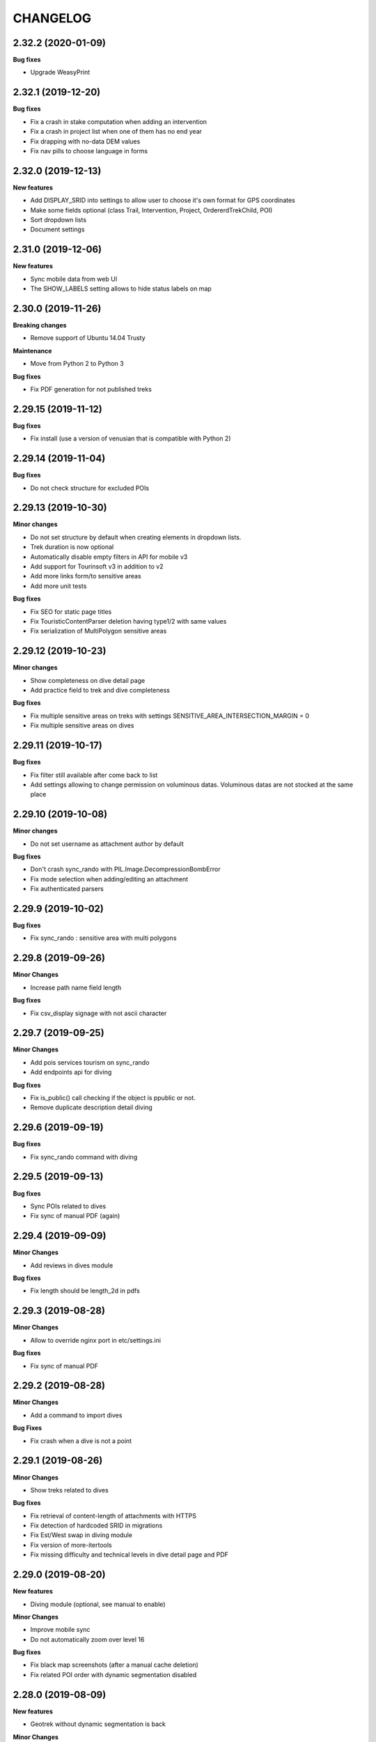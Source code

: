 =========
CHANGELOG
=========

2.32.2 (2020-01-09)
-------------------

**Bug fixes**

- Upgrade WeasyPrint


2.32.1 (2019-12-20)
-------------------

**Bug fixes**

- Fix a crash in stake computation when adding an intervention
- Fix a crash in project list when one of them has no end year
- Fix drapping with no-data DEM values
- Fix nav pills to choose language in forms


2.32.0 (2019-12-13)
-------------------

**New features**

- Add DISPLAY_SRID into settings to allow user to choose it's own format for GPS coordinates
- Make some fields optional (class Trail, Intervention, Project, OrdererdTrekChild, POI)
- Sort dropdown lists
- Document settings


2.31.0 (2019-12-06)
-------------------

**New features**

- Sync mobile data from web UI
- The SHOW_LABELS setting allows to hide status labels on map


2.30.0 (2019-11-26)
-------------------

**Breaking changes**

- Remove support of Ubuntu 14.04 Trusty

**Maintenance**

- Move from Python 2 to Python 3

**Bug fixes**

- Fix PDF generation for not published treks


2.29.15 (2019-11-12)
--------------------

**Bug fixes**

- Fix install (use a version of venusian that is compatible with Python 2)


2.29.14 (2019-11-04)
--------------------

**Bug fixes**

- Do not check structure for excluded POIs


2.29.13 (2019-10-30)
--------------------

**Minor changes**

- Do not set structure by default when creating elements in dropdown lists.
- Trek duration is now optional
- Automatically disable empty filters in API for mobile v3
- Add support for Tourinsoft v3 in addition to v2
- Add more links form/to sensitive areas
- Add more unit tests

**Bug fixes**

- Fix SEO for static page titles
- Fix TouristicContentParser deletion having type1/2 with same values
- Fix serialization of MultiPolygon sensitive areas


2.29.12 (2019-10-23)
--------------------

**Minor changes**

- Show completeness on dive detail page
- Add practice field to trek and dive completeness

**Bug fixes**

- Fix multiple sensitive areas on treks with settings SENSITIVE_AREA_INTERSECTION_MARGIN = 0
- Fix multiple sensitive areas on dives


2.29.11 (2019-10-17)
--------------------

**Bug fixes**

- Fix filter still available after come back to list
- Add settings allowing to change permission on voluminous datas. Voluminous datas are not stocked at the same place


2.29.10 (2019-10-08)
--------------------

**Minor changes**

- Do not set username as attachment author by default

**Bug fixes**

- Don't crash sync_rando with PIL.Image.DecompressionBombError
- Fix mode selection when adding/editing an attachment
- Fix authenticated parsers


2.29.9 (2019-10-02)
-------------------

**Bug fixes**

- Fix sync_rando : sensitive area with multi polygons


2.29.8 (2019-09-26)
-------------------

**Minor Changes**

- Increase path name field length

**Bug fixes**

- Fix csv_display signage with not ascii character


2.29.7 (2019-09-25)
-------------------

**Minor Changes**

- Add pois services tourism on sync_rando
- Add endpoints api for diving

**Bug fixes**

- Fix is_public() call checking if the object is ppublic or not.
- Remove duplicate description detail diving


2.29.6 (2019-09-19)
-------------------

**Bug fixes**

- Fix sync_rando command with diving


2.29.5 (2019-09-13)
-------------------

**Bug fixes**

- Sync POIs related to dives
- Fix sync of manual PDF (again)


2.29.4 (2019-09-09)
-------------------

**Minor Changes**

- Add reviews in dives module

**Bug fixes**

- Fix length should be length_2d in pdfs


2.29.3 (2019-08-28)
-------------------

**Minor Changes**

- Allow to override nginx port in etc/settings.ini

**Bug fixes**

- Fix sync of manual PDF 


2.29.2 (2019-08-28)
-------------------

**Minor Changes**

- Add a command to import dives

**Bug Fixes**

- Fix crash when a dive is not a point


2.29.1 (2019-08-26)
-------------------

**Minor Changes**

- Show treks related to dives

**Bug fixes**

- Fix retrieval of content-length of attachments with HTTPS
- Fix detection of hardcoded SRID in migrations
- Fix Est/West swap in diving module
- Fix version of more-itertools
- Fix missing difficulty and technical levels in dive detail page and PDF


2.29.0 (2019-08-20)
-------------------

**New features**

- Diving module (optional, see manual to enable)

**Minor Changes**

- Improve mobile sync
- Do not automatically zoom over level 16

**Bug fixes**

- Fix black map screenshots (after a manual cache deletion)
- Fix related POI order with dynamic segmentation disabled


2.28.0 (2019-08-09)
-------------------

**New features**

- Geotrek without dynamic segmentation is back

**Minor Changes**

- Add a settings allowing to remove certain items from the left menu
- Serve attachment with 'Topoguide' type as public PDF

**Bug fixes**

- Fix missing pictograms for mobile app
- Translate feedback acknoledgment email
- Fix sync_mobile command for itinerancy


2.27.12 (2019-07-22)
--------------------

**Minor Changes**

- Add itinerancy mobile


2.27.11 (2019-07-17)
--------------------

**Minor Changes**

- Change condition's on_delete for SET_NULL
- Add the possibility to add Multipoint with one Point on commands loadinfrastructure/loadsignage

**Bug fixes**

- Fix choices fields, should only take in account existing (not deleted) elements
- Fix delete Organism
- Fix sensitivity parser with MultiPolygon
- Fix profile and languages


2.27.10 (2019-07-10)
--------------------

**Minor Changes**

- Set OpenTopoMap as default map background
- Resize information desk type pictograms in mobile API

**Bug fixes**

- Fix delete intervention type


2.27.9 (2019-07-01)
-------------------

**Minor Changes**

- Add ambiance field to trek detail endpoint in mobile API


2.27.8 (2019-06-28)
-------------------

**Minor Changes**

- Add primary color setting for PDF
- Allow to override practices pictogram color in custom trek PDF template


2.27.7 (2019-06-26)
-------------------

**Bug fixes**

- Fix public PDF overflow
- Resize category and POI pictograms for mobile app
- Convert pictograms from SVG to PNG for mobile app
- Fix structure (or not) related scrolldowns validation
- Remove unvisible paths in remove_duplicate_paths command
- Fix list of additional layers in layer selector
- Don't reset excluded POIs when saving treks

**Minor Changes**

- Allow to merge multiple comment columns when importing paths
- Add color field to touristic contents categories (for mobile app only)
- Handle invalid geometries when importing districts


2.27.6 (2019-06-04)
-------------------

**Bug fixes**

- Fix mobile API


2.27.5 (2019-05-29)
-------------------

**Bug fixes**

- Fix regulatory sensitive area parser
- Fix handling of parser errors


2.27.4 (2019-05-27)
-------------------

**Bug fixes**

- Fix crash with --srid option of loadpaths command
- Add option portal in sync_mobile for the treks
- Fix encoding error on watermarks
- Fix bad references to sync_mobile in sync_rando command


2.27.3 (2019-05-23)
-------------------

**New features**

- Allow to set order of filters in mobile API
- Add ascent and district filters to mobile API

**Minor Changes**

- Replace text by an id in url of pictures with watermarks
- Change default settings watermark

**Documentation**

- Add PDF overriding section


2.27.2 (2019-05-14)
-------------------

**Minor Changes**

- Add points_reference by treks in api mobile

**Bug fixes**

- Remove public pdf poi
- Fix filter cities without paths


2.27.1 (2019-05-06)
-------------------

**Bug fixes**

- Fix api mobile with only sensitivity app


2.27.0 (2019-05-02)
-------------------

**New features**

- Add watermark on pictures
- Allow to change structure of an object with permission by_pass_structure

**Bug fixes**

- Fix a floating point computation problem in SQL trigger
- Fix trails in detail of intervention and opposite
- Fix color on restricted area


2.26.5 (2019-04-19)
-------------------

**Bug fixes**

- Add slug to mobile API
- Fix crash with empty images


2.26.4 (2019-04-18)
-------------------

**Bug fixes**

- Fix migration tourism 0004


2.26.3 (2019-04-12)
-------------------

**Bug fixes**

- Fix parsers delete datas

**Minor Changes**

- Add command loaddistrict, loadcities, loadpaths


2.26.2 (2019-04-10)
-------------------

**Bug fixes**

- Fix sync_rando command (BadZipfile exception)
- Fix nginx and Django conf when SSL is enabled
- Fix restricted area layers


2.26.1 (2019-04-03)
-------------------

**Bug fixes**

- Fix blade form
- Fix sync_mobile, sync_rando with url https and http


2.26.0 (2019-04-01)
-------------------

**New features**

- New API for mobile app v3

**Bug fixes**

- Fix signage type pictograms
- Some cosmetics on tourism detail pages (clickable links)
- Fix Tourinsoft opening period parsing (multiple periods)
- Fix Bad Status Line exception


2.25.3 (2019-03-26)
-------------------

**Bug fixes**

- Fix Tourinsoft parsers one time again (practical info for events)


2.25.2 (2019-03-26)
-------------------

**Bug fixes**

- Fix Tourinsoft parsers again (postal address)


2.25.1 (2019-03-25)
-------------------

**Bug fixes**

- Fix Tourinsoft parsers


2.25.0 (2019-03-25)
-------------------

**New features / Performances**

- Add the possibility to load layers (do not load them automatically)

**Minor changes**

- Add Touristic Content TourInSoft Parser
- Add tool testing ign keys without ggp3

**Documentation**

- How to update IGN urls


2.24.8 (2019-03-15)
-------------------

**Bug fixes**

- Fix bug parsers filetype not related with structure


2.24.7 (2019-03-13)
-------------------

**Minor changes**

- Add elevation on sensible areas

**Bug fixes**

- Fix retry sync_rando tiles when tiles does not exist (landez 2.4.1)


2.24.6 (2019-03-07)
-------------------

**Bug fixes**

- When updating interventions, stake field is no more required
- Fix duplicates in year filters in intervention module
- Configurable blade code
- Allow letters in blade number
- Improve signage templates
- Add "On signage/infrastructure" filter on intervention list


2.24.5 (2019-03-06)
-------------------

**Performances**

- Add index to date_update columns


2.24.4 (2019-03-01)
-------------------

**Bug fixes**

- Fix get attachments with crop


2.24.3 (2019-02-28)
-------------------

**Bug fixes**

- Fix get attachments using generic foreign and not url
- Fix merge path


2.24.2 (2019-02-26)
-------------------

**Bug fixes**

- Fix attachments and history linked with signage and infrastructure


2.24.1 (2019-02-12)
-------------------

**Bug fixes**

- Fix install.sh (pin cairocffi version)
- Fix routing on paths with sharp angles
- Fix loadrestrictedareas command
- Fix altimetry on straight portions of paths
- Various signage fixes

**Performances**

- Allow client side caching with systematic revalidation for Layer, JsonList and graph views
- Remove validation of history bar
- Don't bringToFront() every single feature on map
- Do not show bullets at path extremities anymore by default.
  Set SHOW_EXTREMITIES setting to True in custom.py enable them.
- Remove networks and trails columns in path list


2.24.0 (2019-01-28)
-------------------

**New features**

- Bulk path deletion


2.23.0 (2019-01-24)
-------------------

**New features**

- Signage blades management
- Add gpx and kml export for path detail view
- Allow to load local GPX/Geojson file in list views

**Bug fixes**

- Fix sensitive areas API v2
- Fix migrations if infrastructure app not is not installed


2.22.10 (2019-01-09)
--------------------

**Bug fixes**

- Fix duplicated results in API v2 with sensitive area filters


2.22.9 (2019-01-09)
-------------------

**Minor changes**

- Separate Infrastructure and Signage models
- Create parser touristic event for apidae
- Refactor ApidaeParser

**Bug fixes**

- Add italian translations that are visible on Geotrek-rando
- Fix permissions attachments paperclip

**Performances**

- Improve map's performances


2.22.8 (2019-01-03)
-------------------

**Minor changes**

- Now, empty portal field means "all portals" instead of "no portal"


2.22.7 (2019-01-03)
-------------------

**Bug fixes**

- Fix command loadinfrastructure


2.22.6 (2019-01-02)
-------------------

**Minor changes**

- Index path draft field
- Add eid field to load_infrastructure command
- Add loadrestrictedarea command
- Install postgis package


2.22.5 (2018-12-19)
-------------------

**Bug fixes**

- Fix DB migration


2.22.4 (2018-12-19)
-------------------

**Bug fixes**

- Replace \u2028 and \u2029 by \n in synced (geo)json files (fix Geotrek-mobile crash)

**Minor changes**

- Add EID field to all models and increase its length


2.22.3 (2018-12-14)
-------------------

**Bug fixes**

- Don't publish deleted infrastructures/signages
- Add default pictograms to published infrastructures/signages


2.22.2 (2018-12-10)
-------------------

**Bug fixes**

- Fix bugs with HTTPS access
- Fix for some modules to edit attributes and not the geometry

**Minor changes**

- add options to sync signages and infrastructures
- sync global signages and infrastructures


2.22.1 (2018-11-27)
-------------------

**Bug fixes**

- Fix trekking form with pois_excluded
- Give the possibility to get type of infrastructures and signages without structure


2.22.0 (2018-11-27)
-------------------

**New features**

- Allow to publish signage and infrastructure
- Allow to exclude POIs from a trek
- New access rights to edit draft path
- New access rights to edit attributes and not the geometry
- Allow to remove duplicate path in database : command remove_duplicate_paths

**Bug fixes**

- Fix snap on crossing point : take all paths easier
- Fix a clash between current url and SYNC_RANDO_OPTIONS
- Fix screamshotter when SSL is enabled


2.21.1 (2018-09-18)
-------------------

**Breaking changes**

- Remove type1 from trek API when SPLIT_TREKS_CATEGORIES_BY_PRACTICE is not set
- Rename Trek category label to Hike in API. You can override this in
  geotrek/locale/<language code>/LC_MESSAGES/django.po files

**Bug fixes**

- Fix crash in log entries view

**Minor changes**

- Save column sort by module
- Rename SITRA to APIDAE


2.21.0 (2018-09-04)
-------------------

**New features**

* Path deletion warning page now shows linked topologies
* Allow to add Dailymotion video attachments
* Add a command to unset structure in lists of choices and group choices
  with the same name

**Bug fixes**

* Fix Sync_rando View
* Fix loaddem
* Fix creation of Youtube/Soundcloud attachments
* Fix cancellation when editing geometries
* Show which structure choices are related to
* Add confort and stake filters to path list
* Fix sync of touristic contents for mobile app


2.20.1 (2018-07-16)
-------------------

**Bug fixes**

* Fix Completed Filter in Touristic Event

2.20.0 (2018-06-27)
-------------------

**New features**

* Allow to share glossaries between structure (just keep structure field empty)
* Allow to import infrastructures, not only signages
* Allow to split treks by itinerancy
* Path deletion does not delete the related point topologies anymore. Instead point topologies are linked to the nearest
  remaining path.
* Keep inode and mtime when synced file don't change

**Minor changes**

* Optional img-responsive class on flatpage images

**Bug fixes**

* Fix virtualenv install
* Upgrade celery to 4.1.1
* Fix the bug which remove a path when we merge 2 paths with a 3rd path on the point of merge. (ref  #1747)


2.19.1 (2018-05-28)
-------------------

**Bug fixes**

* Update APIDAE API URL
* Fix filename encoding errors in import


2.19.0 (2018-05-22)
-------------------

**Minor changes**

* Allow to specify encoding when importing data


2.18.5 (2018-05-07)
-------------------

**Bug fixes**

* Fix related structure when creating new objects

**Minor changes**

* Show related structure on all detail pages


2.18.4 (2018-05-02)
-------------------

**Bug fixes**

* Fix sync of deleted sensitive areas
* Fix touristiccontents.geojson crash when reservation_system is None

**Minor changes**

* Add Ubuntu 18.04 Bionic Beaver support


2.18.3 (2018-04-27)
-------------------

**Bug fixes**

* Fix imports when enabling only sensitivity app


2.18.2 (2018-04-27)
-------------------

**Preventive maintainance**

* Upgrade to Django 1.11
* Upgrade several python dependencies

**Minor changes**

* Allow user with can_bypass_structure permission to set or update the related
  structure on sensitive areas

**Bug fixes**

* Put back filter widgets in two columns (#1663)
* Do not include (possibly forged) structure field in post requests
* Fix geojson format in sensitive areas API
* Fix filtering by practices in sensitive areas API
* Fix sync_rando when sensitivity app is not enabled
* Adapt BiodivParser to API modifications
* Order sensitive areas by decreasing area in API to be able to clic on each of them
* Set ownership in parsers depending on logged user
* Pagination requires ordering in v2 API


2.18.1 (2018-03-26)
-------------------

**Bug fixes**

* Fix distribution of tables in schemas
* Allow to reset type1/type2 in TouristicContentSitraParser

**Minor changes**

* Do not truncate install.log


2.18.0 (2018-03-22)
-------------------

**Breaking changes**

* Drop support of Ubuntu Precise 12.04, please upgrade to
  Trusty 14.04 or Xenial 16.04 before upgrading Geotrek-admin

**Preventive maintainance**

* Upgrade to Django 1.9
* Upgrade several python dependencies

**Bug fixes**

* Fix path duplication in path split trigger

**Minor changes**

* Show total path length in path list


2.17.3 (2018-03-23)
-------------------

** Bug fixes **

* Fix install


2.17.2 (2018-02-07)
-------------------

**Minor changes**

* Use id rather than french name for practices and structure in sensitive areas API
* Add permission to import sensitive areas


2.17.1 (2018-02-02)
-------------------

**Minor changes**

* Implantation year on signages and infrastructures is now a filter with current existing values
* Trek form field 'practice' is moved to first panel
* Add sensitive areas to public trek PDF
* Do not show paths on PDF
* Add SENSITIVE_AREA_INTERSECTION_MARGIN setting

**Bug fixes**

* Fix snapping
* Fix import of sensitive areas when languages lists do not match
* Fix trail links in project detail view
* Add 'approved' field in touristic content and event exports
* Fix service type with specials character in trek detail
* Fix bbox filtering in sensitive areas API
* Add CORS header to sensitive areas API
* Filter on spatial extent when importing from Biodiv'sport
* Fix celery task runner version


2.17.0 (2018-01-15)
-------------------

**New features**

* Sensitive Areas


2.16.1 (2018-01-10)
-------------------

**Bug fixes**

* Fix encoding errors while generating static versions of rando pages
* SEO for static versions of rando pages
* Disable template caching (fix ODT generation)


2.16.0 (2017-12-21)
-------------------

**New features**

* Create static versions of rando pages with opengraph data (Facebook)
* Add external id field to POI form

**Bug fixes**

* Fix download of python packages for pypi.python.org (SSL is now required)
* API v2 : Fix full URL pictures in nested serializers
* Fix network SVG (add viewbox) to make them visible in Geotrek-rando
* Hide file parsers form if no one is available


2.15.2 (2017-09-28)
-------------------

**Bug fixes**

* Fix existing path split in particular cases where postgis doesn't see real intersections.
* Fix project and intervention detail template.
* Fix synchronization of POI media other than images
* Include pois, parking and reference points to compute PDF map zoom


2.15.1 (2017-08-23)
-------------------

**New features**

* Add es translation for PDF
* Add mailssl setting

**Bug fixes**

* Fix APIDAE import illustrations
* Fix double import parsers
* Fix cirkwi export
* Select only published POIs in GPX and KML files
* Remove deprecated experimental setting
* Fix HTML tags & entities in feedback email


2.15.0 (2017-07-13)
-------------------

**New features**

* API v2 Beta 1. Optimized multilingual filtered endpoints for paths, treks, tours and pois.
* See HTML doc and examples in /api/v2/. Authentication with Basic HTTP (https://en.wikipedia.org/wiki/Basic_access_authentication).
* Don't use it in production without HTTPS

**Bug fixes**

* Fix pdf default public templates (weasyprint)
* Fix screamshotter standalone install (map screenshots)


2.14.3 (2017-07-03)
-------------------

**Bug fixes**

* Cirkwi export fixes and improvements


2.14.2 (2017-06-21)
-------------------

**Bug fixes**

* Fix attachments edition


2.14.1 (2017-06-22)
-------------------

**Bug fixes**

* Refactor signals pre / post migrate according Django 1.8
* Update translations
* Fix path splitting
* Fix AutoLogin Middleware with mapentity 3.1.4


2.14.0
------

**WARNING!**

* Upgrade to version 2.14.0 is only possible from version 2.13.0

**New features**

* Upgrade to Django 1.8. This is a big step, migrations are reset, please backup before upgrade.
* Ability to skip attachment download in parsers and use external links.

**Minor changes**

* Possibility to exclude pois in cirkwi xml export by adding ?withoutpois=1 to url (http://XXXXX/api/cirkwi/circuits.xml?withoutpois=1
* Add MOBILE_TILES_EXTENSION setting (for compatibility with old mobile apps, set it to 'png')
* API optimization
* Disable auto size for service icon in trek description.

**Bug fixes**

* Fix topologies and cities intersections


2.13.0 (2017-03-02)
-------------------

**Minor changes**

* MOBILE_TILES_URL settings is now a list which can be used to merge
  different layers in mobile application


2.12.0 (2017-02-16)
-------------------

**New features**

* add loadsignage command

**Minor changes**

* add field implantation_year to model BaseInfrastructure
* add field owner to model LandEdge
* add field agreement to model LandEdge


2.11.5 (2017-02-06)
-------------------

**Bug fixes**

* Fix topologies and cities intersections


2.11.4 (2017-02-01)
-------------------

**Bug fixes**

* Remove deprecated datasource (replaced by import parsers)
* Stop install.sh if make update or wget fails
* Create database with right owner if user exists but database does not
* Make sure supervisor service is started after install
* Fix HTML entities in feedback email
* Fix cirkwi export for treks with multilinestring geom

**Minor changes**

* Add filter usages on paths
* Add filters name and description on infrastructures and signages
* Add picture to PDF for feedback reports (only in Weasyprint mode)


2.11.3 (2016-11-15)
-------------------

**Bug fixes**

* Upgrade mapentity (fix map centering in PDF exports)
* Fix cirkwi export when trek geom is not a linestring


2.11.2 (2016-09-15)
-------------------

**Bug fixes**

* Do not synchronize not-published treks with published but deleted parents
* Allow to specify portal in touristic content parsers
* Fix import of type1 in HebergementsSitraParser
* Fix source and portal missing in shapefile exports

**Performances**

* Improve performances of DEM computation for huge treks


2.11.1 (2016-08-17)
-------------------

**Minor changes**

* Fix slug URL for "oe" ligature
* Improve zoom of map captures in PDF


2.11.0 (2016-08-02)
-------------------

**Bug fixes**

* Fix weasyprint install
* Fix label displayed twice with Sitra Parser

**Minor changes**

* Update translations
* Update import documentation
* Record source is no nore structure related

**New features**

* ability to filter synchronized content with different portals


2.10.4 (2016-05-19)
-------------------

**Breaking changes**

* Deprecate MAPENTITY_WEASYPRINT setting. Now public PDF use Weasyprint HTML templates and private PDF use legacy
  ODT template.

**Minor changes**

* Improve altitude profile computation (increase smoothing)
* Improve HTML templates for public exports
* Improve SITRA parser
* Allow to use source variable in PDF templates

**Bug fixes**

* Fix comparison of zip files to keep mtime when nothing changed
* Upgrade simplekml lib (should fix KML exports)


2.10.3 (2016-05-11)
-------------------

**Minor changes**

* Update default pictograms for touristic content categories
* Update default pictograms for themes

**Bug fixes**

* Workaround a bun in supervisor init script
* Fix multilinestring instead of linestring in trek shapefile parser


2.10.2 (2016-04-12)
-------------------

**Minor changes**

* Add source filter to touristic contents/events
* Allow installation as root (not recommended, use with caution)

**Bug fixes**

* Restore contents deleted and then created again in EspritParcParser
* Add a warning if type1/type2 is not created in EspritParcParser
* Replace input by textarea in flatpage form


2.10.1 (2016-03-17)
-------------------

**Bug fixes**

* Allow access to information desks in API (and so to map capture and PDF) for unpublished treks

**Minor changes**

* Parsers improvements


2.10.0 (2016-03-03)
-------------------

**New features**

* Add support for Ubuntu 15.04 Vivid

**Breaking changes**

* Remove TileCache service (you should set up tiles source with LEAFLET_CONFIG variable in `geotrek/settings/custom.py` now)
* Run supervisor as root (you should now run `sudo supervisorctl` instead of `./bin/supervisor`)
* Move nginx and supervisor logs to system dir `/var/log/`

**Minor changes**

* Update default pictograms for difficulty levels

**Bug fixes**

* Fix sync_rando after deleting a trek with children


2.9.3 (2016-02-25)
------------------

**Bug fixes**

* Fix line break at start of contact in EspritParcParser

**Minor changes**

* Add parameters.json and themes.json files to API


2.9.2 (2016-02-17)
------------------

**Minor changes**

* Increase web link size

**Bug fixes**

* Fix path split
* Fix attachment parsing with same document type for several structures


2.9.1 (2016-02-10)
------------------

**Bug fixes**

* Don't forget to sync touristic contents/events media when skipping PDF
* Don't delete attachments of other objects when importing
* Don't delete other objects when constant fields are set in parsers


2.9.0 (2016-02-04)
------------------

**New features**

* Add parser for brand "Esprit Parc National"

**Bug fixes**

* Set user structure as related structure for all new objects


2.8.1 (2016-01-29)
------------------

**Bug fixes**

* Synchronize information desk thumbnails


2.8.0 (2016-01-28)
------------------

**New features**

* Use POI pictures in PDF if the trek has no picture itself
* Use a placeholder in PDF if there is no picture
* Parser to import touristic contents from SITRA
* Add list of all information desks to API

**Bug fixes**

* Allow NULL values for id_externe fields in database
* Fix missing elements (eg. POI enumeration) on trek map capture
* Prevent overlaping controls at bottom of list view
* Translation of column names in shapefiles export
* UTF-8 and truncated alerts in shapefile export


2.7.2 (2016-01-26)
------------------

**Bug fixes**

* Synchronize touristic events with no end date
* Fix PDF synchronization (eg. missing list of POI)


2.7.1 (2016-01-18)
------------------

**Bug fixes**

* Fix random z-index on forced layer polygon
* Fix pretty duration


2.7.0 (2016-01-14)
------------------

**New features**

* New button to add Youtube videos in flat pages

**Bug fixes**

* Fix iframe inclusion in flatpages.
* Fix double column buttons in gridmanager.
* Fix validation on flatpages for combo external_url + content.
* Fix responsive layout for provided templates in flatpages.
* Fix event link to closest visible path only
* Do not log anymore an error when submitting a form with an empty geometry


2.6.0 (2015-12-30)
------------------

**New features**

* Customization of practices ordering

**Bug fixes**

* Synchronize record source pictograms
* Add buttons to attachment update form
* Fix timestamps in database when connection with timezone other than UTC


2.5.2 (2015-12-29)
------------------

**Bug fixes**

* Fix hyphenation language in public PDF templates
* Add parents to trek public PDF template
* Fix numbering style in trek public PDF template
* Show points of reference over other features on trek detail map


2.5.1 (2015-12-18)
------------------

**Bug fixes**

* Trek public PDF fixes (size of service pictos, style of numbered lists, stages)


2.5.0 (2015-12-08)
------------------

**New features**

* Order has been added to flatpages which is reflected in the export for geotrek-rando frontend.
* Added 2 templates buttons for flatpages creating two layouts
* Option to add pois pictures to trek ones in Geotrek-Rando

**Bug fixes**

* Generate tiles zip files for all children of published treks
* Fix URL of video/audio media in API
* Fix default filtering of past touristic events in UI


2.4.4 (2015-12-02)
------------------

**Bug fixes**

* Show pending import/sync tasks

2.4.3 (2015-11-27)
------------------

**Bug fixes**

* Fix filtering by source in sync_rando for flatpages and tiles too


2.4.2 (2015-11-26)
------------------

**Bug fixes**

* Fix permissions of sync rando output directory
* Fix filtering by source in sync_rando


2.4.1 (2015-11-25)
------------------

**Bug fixes**

* Condition field of infrastructures is no more required
* Fix zipfile detection at import.
* Fix error handling at import (raise exception to browser).


2.4.0 (2015-11-18)
------------------

**New features**

* Paths can be merged
* Add trek parents to API
* Allow to sync public web site from web interface
* Add begin and end dates to touristic events list
* Filter conmpleted touristic events by default

**Bug fixes**

* Prevent concurrent imports and/or synchronization
* Fix rendering of HTML markup in weasyprint templates
* Fix missing publication field in some cases


2.3.0 (2015-11-09)
------------------

**New features**

* Sync rando now synchronizes touristic contents and events.
* Sync rando now exports only future events based on current date.
* Sync rando now synchronizes touristic content categories.

**Bug fixes**

* Added a custom validation to accept url only contribution in flatpages without content.
* Sync rando now handles crashes when it calls django views.


2.2.0 (2015-10-09)
------------------

**New features**

* Added normalisation for altimetry's json export
* Clarify 2D/3D lengths (fixes #1400)

**Bug fixes**

* Change plural on accessibility label for admin filter


2.1.0 (2015-09-29)
------------------

**Breaking changes**

* Instead of storing the parent of a trek, Geotrek now stores the children of a trek.
  This allows to use the same trek in several parents and to order them.
  WARNING! Existing parent/child relation are lost. You will have to set them
  again after upgrade. Fixes #1479

**New features**

* Add trek infos (aka services for now)
* Add email sent to reporting user after submit
* Handle multiple reservation systems (fixes #1488)
* Add an option to sync_rando to filter by source (fixes #1480)
* Add add condition field to infrastructure table (fixes #1494)
* New Geotrek logo

**Bug fixes**

* Reload supervisor configuration after Geotrek upgrade
* Fix projection of waypoints in GPX exports
* Prevent unnecessary save for geom fields if they are not updated.
  This prevents triggering geom recalculation in postgres.
* Fix crash in case of missing or invalid picture
* Fix feedback API
* Unzip eggs to fix templates not found error
* Various parsers (import system) fixes and improvements

**Documentation**

* Document server migration


2.0.0 (2015-07-20)
------------------

**Breaking changes**

* Rework API URL schemas

**New features**

* Static API to disconnect Geotrek-rando from Geotrek-Admin (fixes #1428)
* Build zip files for mobile application
* Trek / Touristic content association distance depending on trek practice
* Option to hide published treks nearby topologies
* Add previous/next treks and category slugs to geojson API
* Add external id in trekking/tourism detail pages and exports
* Zip touristic contents as POI for mobile app v1
* Add external id field on Path
* Order intersections in Geotrek light mode
* Add reservation id field for touristic contents
* Integration of WeasyPrint to generate PDF from HTML/CSS instead of ODT

**Bug fixes**

* Remove HTTP calls to SoundCloud API at serialization
* Allow DEM to partially cover spatial extent


0.35.1 (2015-07-17)
-------------------

**Bug fixes**

* Fix installation on ubuntu 12.04 with recent updates


0.35.0 (2015-07-10)
-------------------

**New features**

* Add an import framework

**Bug fixes**

* Fix a crash in appy pod (PDF generation)
* Fix login with restricted access to some contents
* Fix buildout bootstrap arguments


0.34.0 (2015-05-20)
-------------------

**New features**

* Itinerancy (parent/children treks)
* Allow to choose ordering of categories for Geotrek-Rando
* Bootstrap grid editor for flatpages
* Approved touristic contents and events
* Option to split trek category by practice or accessibility

**Bug fixes**

* Fix duration notation
* Flatten altimetry profiles

**Bug fixes**

* Show accessibility in trek detail page (fixes #1399)


0.33.4 (2015-04-07)
-------------------

**Bug fixes**

* Ensure trek duration is a positive number
* Fix cirkwi exports (second try)
* Fix public PDF templates


0.33.3 (2015-04-01)
-------------------

**Bug fixes**

* Fix systematic crash in PDF conversions


0.33.2 (2015-04-01)
-------------------

**Bug fixes**

* Remove italian from fixtures
* Fix crash when generating two PDF in parallel


0.33.1 (2015-03-25)
-------------------

**Bug fixes**

* Fix flat pages crash
* N to N source field (rel #1354)


0.33.0 (2015-03-25)
-------------------

**Breaking changes**

* A new permission "Can publish ..." is required to publish treks, pois,
  touristic contents and touristic events. Grant it to your users and groups if
  need be
* DB table ``l_b_source`` is renamed as ``l_b_source_troncon``

**New features**

* Publication workflow (fixes #1018)
* Allow to add links to Youtube or Soundcloud media as attachment
* Make pictograms optional in some places when not required by Geotrek-Rando
* Add source for treks, touristic contents and touristic events (fixes #1354)
* Add external id field for treks, pois, touristic contents and touristic events
* Group cirkwi matchings in admin site (fixes #1402)

**Bug fixes**

* Fix projection of OSM link in feedback email
* Fix language in cirkwi exports


0.32.2 (2015-03-06)
-------------------

**Bug fixes**

* Home now redirects to treks list in light version (without topologies)
* Fix Cirkwi export in light version
* Fix SRID in database migrations
* Add signage type filter again (fixes #1352)
* Add missing date filters to touristic events list


0.32.1 (2015-03-04)
-------------------

**Bug fixes**

* Fix creation of a loop topology with two paths (fixes #1026)


0.32.0 (2015-03-04)
-------------------

**New features**

* Export to cirkwi/espace loisirs IGN. After upgrade, run
  ``bin/django loaddata cirkwi`` to load data cirkwi tags and categories
* Wysiwyg editor for static web pages

**Bug fixes**

* Hide not published static pages in public REST API


0.31.0 (2015-03-02)
-------------------

**New features**

* Add support of Ubuntu 14.04 to installer
* Public PDF for touristic contents/events (fixes #1206)
* Add treks close to other treks in REST API
* Add pictograms for trek accessibilities, touristic content types and
  touristic event types

**Bug fixes**

* Show edit button when having bypass structure permission
* Export missing fields in list exports (fixes #1167)
* Fix formating of float and boolean values in list exports (fixes #1366, #1380)
* Fix french translation
* Allow anonymous access to altimetry API for public objects
* Hide not published and deleted items in public REST API


0.30.0 (2015-02-19)
-------------------

**Breaking changes**

* Trek practice (formerly usage) is no single valued so if a trek has multiple
  usages only one will be kept after upgrade. Others will be **lost**!
* After upgrade, run ``make load_data`` to load fixtures for accessibilities or
  create them by hand. You should clean-up the list of practices by hand.
* Don't forget to set up permissions to administrate practices and
  accessibilities.

**New features**

* Split trek usage field into practice and accessibility
* Treks and POIs are now structure related
* Allow anonymous access to media related to published items
* Check model read permission to give access to media
* Add a settings to set up CORS (cross-origin resource sharing)
* Allow to get POIs for a specific trek in REST API
* Consistent REST API (type1, type2, category for treks, touristic contents and
  touristic events)

**Bug fixes**

* Ensure path snapping is done on the closest point and is idempotent
* Fix language of PNG elevation charts
* Fix logo on login page
* Fix logs rotation
* Fix permissions creation


0.29.0 (2015-02-04)
-------------------

**New features**

* GeoJSON API with all properties for Trek and Tourism

**Bug fixes**

* Fix permissions required to sync static Web pages
* Fix geom computation on line topologies with offset


0.28.8 (2014-12-22)
-------------------

**Bug fixes**

* Fix altimetry sampling for segment with 0 length (rel #1337)


0.28.7 (2014-12-22)
-------------------

**Bug fixes**

* Fix altimetry trigger when TREKKING_TOPOLOGY_ENABLED is set to False


0.28.6 (2014-12-18)
-------------------

**Bug fixes**

* Fix 3D length shorter than 2D length (run sql command ``UPDATE l_t_troncon SET geom=geom;`` after upgrade to update altimetry informations of existing geometries)
* Fix translation of "Information desks" in public trek PDF
* Fix prepare_map_images and prepare_elevation_charts commands failing for deleted objects and for objects without geom


0.28.5 (2014-12-09)
-------------------

**Bug fixes**

* Fix DEM optimizations when minimum elevation is zero (fixes #1291)
* Fix regression for translations of tourism (fixes #1315)
* Fix duplicate entries with year filter (fixes #1324)

**Documentation**

* French user manual first step about general interface

**New features**

* Set PostgreSQL search_path at user level (fixes #1311)
* Show 3D and 2D length in detail pages (fixes #1101)
* Show length and elevation infos in trail and all statuts detail pages (fixes #1222)
* Show trail length in list and exports (fixes #1282)
* Replace stake by length in path list (fixes #956, fixes #1281)
* Add subcontracting in intervention filter (fixes #1144)
* Add missing fields in project filter (fixes #219, fixes #910)
* Show status in interventions table among detail pages (fixes #1193)
* Add missing field in projects exports (ref #1167)
* Add length column to land module lists
* Number of workers and request timeout can be now configured in ``settings.ini``
* Various improvements on trek public template, by Camille Monchicourt


0.28.4 (2014-11-21)
-------------------

**Bug fixes**

* Fix mouse position indicator on ``/tools/extents/`` page when map tiles have Google projection
* Fix missing filters in trails list (fixes #1297)
* Fix infrastructure main type filter (fixes #1096)
* Fix flatpage creation without external url in adminsite
* Fix path detail page where deleted objects were shown (fixes #1302)
* Fix position of POIs on trek detail maps (fixes #1209)
* Fix TinyMCE not preserving colors (fixes #1170)
* Raise validation error instead of crashing when submitted topology is empty (fixes #1272)

**Documentation**

* Fix mention of MAP_STYLES (ref #1226)

**Changes in experimental features**

* Renamed *usage* to *type* in touristic events (fixes #1289)


0.28.3 (2014-11-12)
-------------------

**Bug fixes**

* Fix upload form author/legend format (fixes #1293)
* Fixes history list (ref #1276)
* Prevent email to be sent twice on conversion error. Use info instead.
* Fix paperclip translations missing (fixes #1294)
* Fix filetypes not being filtered by structure (fixes #1292)
* Fix apparence of multiple-choices in forms (fixes #1295)


0.28.2 (2014-11-05)
-------------------

**Bug fixes**

* Fix upgrade of django-leaflet to 0.15.0 (overlay layers)
* Fix apparence of overlay layers for tourism when experimental features are disabled
* Fix plural in tourism translation
* Fix unit tests
* Run this command to set the default information desk type with the original pictogram
  (or select a pictogram from the adminsite)

::

    cd Geotrek-0.28.2/

    curl "https://raw.githubusercontent.com/makinacorpus/Geotrek/v0.27.2/geotrek/trekking/static/trekking/information_desk.svg" > var/media/upload/desktype-info.svg


0.28.1 (2014-11-05)
-------------------

**Bug fixes**

* Fix deployment when tourism is not enabled
* Fix default duration when invalid value is filled (fixes #1279)
* Fix year filters for intervention, infrastructure and project (fixes #1287)
* Fix list filters not being restored (fixes #1236)


0.28.0 (2014-11-04)
-------------------

**Breaking changes**

* Before running install, run this SQL command to add a column for file attachments :

::

    ALTER TABLE fl_t_fichier ADD COLUMN marque boolean DEFAULT false;


**New features**

* Information desks now have a type (*Maison du parc*, *Tourist office*, ...)
  with the ability to set dedicated pictograms (fixes #1192).
* Ability to control which picture will be used in trek, using clicks on
  stars in attachments list (fixes #1117)
* Ability to edit attachments from detail pages directly (fixes #177, the 5th oldest issue!)
* Add missing columns in intervention exports (fixes #1167)
* Add ability (for super-admin) to add/change/delete zoning objects in Adminsite (ref #1246)
* Add ability to have paths records in database that will not appear in Geotrek
  lists and maps. Just set column ``visible`` to false in ``l_t_troncon`` table.
* Add ability to add external overlay tile layers (fixes #1203)

**Bug fixes**

* Fix position of attachment upload form on small screens
* Clearer action message in object history table
* Prevent image ratio warning from disappearing (fixes #1225)
* Touristic contents
* Touristic events

**Internal changes**

* Upgraded Chosen library for dropdown form fields
* Set ``valide`` column default value to false on paths table ``l_t_troncon`` (fixes #1217)
* All information desks are now available in GeoJSON (*will be useful to show them
  all at once on Geotrek-rando*).
* All tables and functions are now stored in different schemas. It allows to
  distinguish Geotrek objects from *postgreSQL* and *PostGIS*, and to grant user privileges
  by schema. It is also easier to browse objects in *pgAdmin* and *QGis*.

  **Caution**: if you created additional database users, you may have to change their ``search_path``
  and/or their ``USAGE`` privilege.

**Experimental features**

* We introduced models for touristic contents and events. In order to load
  example values for categories and types, run the following commands:

::

    bin/django loaddata geotrek/tourism/fixtures/basic.json
    cp geotrek/tourism/fixtures/upload/* var/media/upload/

* We introduced models for static pages, allowing edition of public static Web pages
  from Geotrek adminsite.

In order to enable those features under construction, add ``experimental = True`` in
``etc/settings.ini``. Note that none of them are used in *Geotrek-rando* yet.

:notes:

    Give related permissions to the managers group in order to allow edition
    (``add_flatpage``, ``change_flatpage``, ``delete_flatpage``,
     ``add_touristiccontent`` ...).


0.27.2 (2010-10-14)
-------------------

**Bug fixes**

* Fix elevation info not being computed when intervention is created (ref #1221)
* Fix list of values for infrastructure and signage types (fixes #1223)
* Signages can now be lines if setting SIGNAGE_LINE_ENABLED is True (fixes #1141)
* Fix HTML tags in PDF exports (fixes #1235)
* Fix regression with Geotrek light


0.27.1 (2010-10-13)
-------------------

**Bug fixes**

* Fix problems in forms, prevent Javascript errors


0.27.0 (2010-10-09)
-------------------

**Breaking changes**

* Attribute for single information desk was removed (was used in **Geotrek-rando** < 1.29)
* Renamed setting ``TREK_PUBLISHED_BY_LANG`` to ``PUBLISHED_BY_LANG``
* Renamed setting ``TREK_EXPORT_MAP_IMAGE_SIZE`` to ``EXPORT_MAP_IMAGE_SIZE``,
  ``TREK_EXPORT_HEADER_IMAGE_SIZE`` to ``EXPORT_HEADER_IMAGE_SIZE``
  and ``TREK_COMPLETENESS_FIELDS`` to ``COMPLETENESS_FIELDS``.
  They are now a dictionnary by object type (`see example <https://github.com/makinacorpus/Geotrek/blob/v0.27dev0/geotrek/settings/base.py#L443-L449>`_)

**New features**

* POI publication is now controlled like treks
* POI now have a public PDF too
* Introduced ``VIEWPORT_MARGIN`` setting to control list page viewport margin
  around spatial extent from ``settings.ini`` (default: 0.1 degree)

:notes:

    After upgrading, mark all POIs as published in the languages of your choice ::

        UPDATE o_t_poi SET public_fr = TRUE;
        UPDATE o_t_poi SET date_publication = now();

**Bug fixes**

* Add missing credit for main picture in trek PDF (fixes #1178)
* Paths module is now removed from user interface in *Geotrek-light* mode.
  (i.e. with ``TREKKING_TOPOLOGY_ENABLED = False``)
* Make sure text fields are cleared (fixes #1207)
* Intervention subcontracting was missing in detail pages (fixes #1201)
* Make sure TLS is disabled when ``mailtls`` is False in settings
* Fix list of POIs in path detail pages (fixes #1213)
* Fix highlight from map for project list page (fixes #1180)

**Internal changes**

* Extracted the trek publication to a generic and reusable notion
* Complete refactor of Trek JSON API, now taking advantage of Django REST framework
  instead of custom code
* Added read/write REST API on all entities
* Refactored URLs declaration for altimetry and publishable entities
* Change editable status of topology paths in Django forms, since it was
  posing problems with Django-rest-framework
* Add elevation profile SVG URL in trek detail JSON (fixes #1205)
* Simplified upgrade commands for ``etc/`` and ``var/``, and mention advanced
  configuration file


0.26.3 (2014-09-15)
-------------------

**Bug fixes**

* Fix pretty trek duration when duration is between 24 and 48H (fixes #1188)
* Invalidate projet maps captures when interventions change, and treks maps
  when POIs change (fixes #1181)


0.26.2 (2014-08-22)
-------------------

**Bug fixes**

* Fix search among attached files in Adminsite (fixes #1172)


0.26.1 (2014-08-21)
-------------------

**Bug fixes**

* Upgrade *django-mapentity* for bug fix in ODT export and list of values in
  detail pages


0.26.0 (2014-08-21)
-------------------

**New features**

* Interventions in project detail page is now shown as a simple table (ref #214)
* A generic system for interaction between objects attributes and details map
  was developped. It works with project interactions, topologies paths, etc. (ref #214)
* Show enumeration of interventions in project PDF exports (fixes #960)
* Number of POIs in now limited to 14 items in trek export (ref #1120)
* Number of information desks in now limited to 2 items in trek export (ref #1120).
  See settings ``TREK_EXPORT_INFORMATION_DESK_LIST_LIMIT`` and ``TREK_EXPORT_POI_LIST_LIMIT``
* Justify texts of POIs in trek export, now converted to plain text.
* Trek export geometries are now translucid red by default (see ``MAP_STYLES`` setting) (ref #1120)
* Paths apparence in trek exports are now controlled by MAP_STYLES setting too.
* Images attachments are now resized to 800x800 for publication (instead of 500x500)
* Clarify intervention cost by function and mandays (fixes #1169)

**Bug fixes**

* Fix paths layer not being shown in detail pages (fixes #1161)
* Fix position of point topologies when closest path is not perpendicular (fixes #1156)
* Prevent parking to be cropped on map exports (fixes #1006)

**Upgrades notes**

Since the map export have changed, empty the cache :

::

    rm -rf var/media/maps/*


0.25.2 (2014-08-14)
-------------------

**Bug fixes**

* Fix translation of Job in intervention form (fixes #1090)
* Fix form error when no geometry is provided (fixes #1082)
* Show attachments in adminsite (fixes #1162)
* Fix JSON formatting of object attachment lists in API


0.25.1 (2014-08-01)
-------------------

**Bug fixes**

* Fix Geotrek CSS not being deployed properly
* Fix trek relationships causing errors for PDF export


0.25.0 (2014-08-01)
-------------------

**New features**

* Added projection file EPSG:32622 (fixes #1150)
* Now log addition and suppression of attachments in history
* Added notion of points of reference for treks (fixes #1105).
  (Can be disabled with ``TREK_POINTS_OF_REFERENCE_ENABLED = False``)
* Edit the parking location directly on the trek map (ref #387)
* Show enumeration of POIs in trek PDF exports (fixes #871)

**BUG fixes**

* Fix permission check to see attachments (fixes #1147, ref #1146)
* Fix grouping of interventions in detail pages (fixes #1145)
* Fix project total intervention cost (fixes #958)
* Fix history entries not being saved when using formsets (fixes #1139)
* Fix postal code being saved as integer (fixes #1138). Existing records
  will have a leading zero when shorter than 5 charaters.
* Fix bug when form of intervention on infrastracture is not valid
* Limit height of layer switcher on small screens (fixes #1136)
* Get rid of next parameter when redirecting to login when permission missing (fixes #1142)
* Fix apparence of main menu when permissions are missing to view logbook and admin (ref #1142)

**Internal changes**

* Rework display of lists in detail pages, better factorization
* Removed links in logbook list for certain models
* Display messages in login page too (useful for redirections)
Support edition of several fields on the same map, via django-leaflet new feature (fixes #53)


0.24.3 (2014-06-27)
-------------------

**BUG fixes**

* Fix cursor not removed when terminating topology (fixes #1134)
* Fix information desk geometry hard-coded SRID


0.24.2 (2014-06-27)
-------------------

**BUG fixes**

* Fix EPSG:32620 projection file
* Fix JS error when path layer is not on map
* Fix start and end markers not shown as snapped on path edition (fixes #1116)
* Fix groups not shown in Adminsite with external authent (fixes #1118)
* Use markers as mouse icons for topology creation, use resize cursors as
  fallback only (fixes #1100)
* Minor changes in trek print template (ref #1120)


0.24.1 (2014-06-26)
-------------------

**BUG fixes**

* Fix SVG files for difficulty pictograms
* Fix group fixtures for "Rédacteurs" (fixes #1128)
* Fix tab "None" in list view (fixes #1127)
* Fix external datasources icons in Admin (fixes #1132)
* Fix information desk maps in Admin forms (fixes #1130)
* Fix topology edition when two forced passages on same path (fixes #1131)

**Minor changes**

* Ordered log entries by date descending (ref #1123)
* Renamed "Data sources" by "External data sources" (fixes #1125)
* Renamed "Foncier" to "Statuts" (fixes #1126)


0.24.0 (2014-06-23)
-------------------

** Breaking changes **

* POI icons shall now have a solid background, since no background is added
  in trek detail map anymore.

* Pictograms fields were added to trek difficulty, route, network. You can use
  the images provided in the ``trekking/fixtures/upload/`` folder.

:notes:

    Just before upgrading, delete the following folders ::

        rm -rf lib/src/django-modeltranslation

    After upgrading, mark all treks as published in the languages of your choice ::

        UPDATE o_t_itineraire SET public_fr = TRUE;
        UPDATE o_t_itineraire SET date_publication = now();


**New features**

* Public TREK export - hide block label if value is empty (fixes #873)
* Add POIs on trek GPX (fixes #774)
* Close list filter when click outside (fixes #916)
* Rename recurrent field to subcontracting on intervention (fixes #911)
* Rename comments field to description on intervention (fixes #927)
* Show object type in ODT export (fixes #1000)
* Show paths extremities on map (fixes #355)
* Ability to reuse topology when adding objects from detail pages (fixes #574, fixes #998)
* Command to generate all elevation charts (fixes #799)
* SITRA support in Tourism datasources (fixes #1064)
* Added status field on feedback reports (fixes #1075)
* Show restricted areas by type in layer switcher (fixes #961)
* Publication status is now controlled by language (fixes #1003). Previous
  behaviour can restored by setting ``TREK_PUBLISHED_BY_LANG``` to False.
* Added publication date on trek (ref #1003)
* Ability to see a trek in the different published languages (ref #1003)
* A trek can now have several information desks (fixes #1001)
* Information desks are now shown in trek detail map (fixes #1001)
* Information desks now have optional photo and position, as well as some
  additional fields (fixes #1001)
* Disabled marker cluster in trek detail map
* Remove background and halo effect on POI icons
* Added 3 new settings to control trek detail map icons size
  (``TREK_ICON_SIZE_POI``, ``TREK_ICON_SIZE_PARKING``, ``TREK_ICON_SIZE_INFORMATION_DESK``)

**Minor features**

* Intervention disorders is not mandatory anymore (fixes #661)
* Improved details in trek form, use Chosen for many-to-many widgets
* Documented the configuration of map layers apparence
* Show layers colors in layer switcher
* Detail page : replace "Maintenance" by "Works" (fixes #889)
* Detail page : interventions on paths are now grouped together,
  and a small icon is shown (fixes #735)
* Detail page : show intervention costs (ref #958, fixes #764)
* Show project intervention total costs (fixes #958)
* Allow to override the Trek public document template
  (see *advanced configuration* in docs)
* Close calendar after date choice in intervention form (fixes #928)
* Renamed Attachment submit button (fixes #925)
* Added a new setting ``PATH_SNAPPING_DISTANCE`` to control paths snapping distance
  in database (default: 1m)
* Allow to disable trails notion (fixes #997)
  (see *advanced configuration* in docs)
* Show POI name on hover instead of category in trek detail pages (fixes #1004)
* Form tabs are now always visible while scrolling (fixes #926)
* New URL to obtain the attached filelist of an object
* Remove float notation in altimetry altitude labels
* Control altimetry profiles font using ``ALTIMETRIC_PROFILE_FONT`` setting
* Add pictograms to routes and networks (fixes #1102)

**Bug fixes**

* Fixed Signage and Infrastructure year filter label (fixes #293)
* Fixed paths layers not always shown below other layers (fixes #912)
* Clarify legend and title for attachments (fixes #888)
* Fixed cannot clear trek fields in database (fixes #1095)
* Fixed missing translation of "Load local file" (fixes #1085)
* POI types are displayed as such in adminsite
* Fix duplicate authors in history list in detail pages

**Internal changes**

* Added pictogram on difficulty, useful for *Geotrek-mobile* (fixes #1109)
* Added experimental *Geotrek-light* support (ref #1019)


0.23.5 (2014-06-19)
-------------------

**Bug fixes**

* Fix crash when TourInFrance has malformed website or phone
* Fix translations not being installed


0.23.4 (2014-06-18)
-------------------

**Bug fixes**

* Fix massive upgrade bug, where new migrations were ignored. Due to migration
  operation introduction in 0.22 installation script.

Special thanks to Noël Martinon, Félix Merzeau, Gil Deluermoz and Camille Montchicourt for their patience on this.


0.23.3 (2014-06-18)
-------------------

** Bug fixes **

* Fix static files compression when using Google Mercator projection in maps
* Fix intermediary points order in topology de/serialization, and remove useless
  topology serialization optimizations (fixes #1031)


0.23.2 (2014-06-13)
-------------------

** Bug fixes **

* Fixed land records not shown in detail pages
* Fixed JSON DEM area extent for treks
* Fixed targets list for tourism datasources (fixes #1091)
* Cache tourism datasources for one day (setting ``CACHE_TIMEOUT_TOURISM_DATASOURCES``)
* Fix crashes with TourInFrance sources
* Add link to OSM in feedback email (fixes #1089, #1093)
* Fix feedback email translation (fixes #1087)
* Fix problem with permission check "read attachment" in detail page (fixes #1092)
* Fix measure control appearing twice in forms (fixes #1078)
* Fix 404 on download buttons from list views
* Fix POI translated fields not tabbed (fixes #1065)
* Fix missing translation of "Add a new POI" (fixes #1086)
* Fix invalid snapping when save path without editing geometry (fixes #1099)
* Add missing properties in feedback report detail page.
* Hide all modules information in report detail page.
* Add missing translations of feedback module.
* Show object type in ODT export (fixes #1000)


** Internal changes **

* Upgraded to Mapentity 1.4.0
* Upgraded to Leaflet 0.7.3

** Installation **

* Fixed content types migration of land to zoning apps (Thanks Noël Martinon)

* UbuntuGIS stable maintainers have *upgraded* (sic) GDAL to 1.10.0.
  Upgrading GDAL is painful, and PostGIS packages may have to be reinstalled
  (data shouldn't be lost though). *Remember it was recommended to run PostGIS
  on a different server*.

:notes:

    On June 2th 2014, the Ubuntu GIS stable repository switched from ``libgdal1``
    to ``libgdal1h``. It broke the deployment script of many projects, including
    *Geotrek*.

    It is a good thing, since it paves the way for the last Ubuntu LTS release (14.04). However, it breaks the *Long Term Support* philosophy of the previous one (12.04), supposed to be supported until 2019.

    **Morality** : we cannot trust the *Ubuntu GIS stable* repository anymore.

    Regarding *Geotrek*, such upgrades of Ubuntu packages is not supposed to be covered
    by its installation script. If you face any problems, please refer to the
    community or commercial support (such as *Makina Corpus* for example).


0.23.1 (2014-05-22)
-------------------

** Bug fixes **

* Fixed regression when editing topologies without modification
* Fixed widget for Trails to allow linear topologies only


0.23 (2014-05-22)
-----------------

** Breaking changes **

Read all release notes carefully.

* Trails are now managed as topologies (fixes #370).
  Existing trails geometries are likely to be **LOST** (*see below*)
* Rename ``mailadmin`` to ``mailadmins`` in ``etc/settings.ini``
* Permission systems has been refactored (*see below*)

** Bug fixes **

* Force browser cache revalidation of geojson data (fixes #843)
* Force browser cache revalidation for path graph (fixes #1029)
* Fix deletion porblems in AdminSite (fixes #1008)
* Trek advised parking and public transport are translatable (fixes #1024)
* Fix missing translation "no filters" and "current criterias" (fixes #884)
* Fix PDF versions of documents not being translated (fixes #1028)

** New features **

* Command to import shapefile with points into POI as topologies (fixes #952)
* Add views to serve DEM on object area as JSON (*Geotrek-Rando 3D*)
* New tourism module : external datasources can be configured from Adminsite (*GeoJSON, TourInFrance, ...*)
  and added to maps (by module, or published on *Geotrek-rando*...)
* Show number of attached files in tab (fixes #743)
* New permission to control download of attachments
* New permission to allow users or groups to bypass structure restrictions
* Add a setting to serve attached files as download (default: True) (fixes #976)
* Track objects creations, changes and deletions (fixes #300)
* Added a reader group (fixes #495)
* Topologies are not recreated if user did not edit field (fixes #833)
* Added static file for projection EPSG:32620
* Show land objects in menu (fixes #942)
* Documented configuration of custom projections (fixes #1037)
* Buttons in the list menu to add new objects easily
* Add fullscreen button on maps (fixes #904)
* Add all controls on detail map (fixes #907)
* Add a button to close filters (fixes #424)
* Added new sections in documention : *FAQ*, *User-manal* and *Advanced configuration*

** Internal changes **

* Enabled database connection pooling in production
* An error is raised if SRID has not unit in meters (fixes #921)
* Zoning and land modules are now splitted (fixes #954)
* Complete refactor of geographical form fields. Now uses *django-mapentity*
  from its own repository instead of internal orphan branch.
* Complete refactor of maps initialization, without inline preprocessed JavaScript
* Rely on Django permissions to control access to detail, list and exports (fixes #675)
* Core and altimetry modules are now splitted (fixes #996)
* Renamed treks POIs GeoJSON properties

:notes:

    * Before upgrading, backup your trail records and geometries, using pgAdmin ::

        CREATE TABLE backup_sentiers AS SELECT * FROM l_v_sentier;
        CREATE TABLE backup_troncons_sentiers AS (
          SELECT l_t_troncon.id AS troncon, l_t_sentier.id, l_t_sentier.nom
          FROM l_t_troncon, l_t_sentier
          WHERE l_t_sentier.id = l_t_troncon.sentier
        );

    * Before upgrade, rename ``mailadmin`` to ``mailadmins`` and add
      a new line ``mailmanagers`` in ``etc/settings.ini``. See *Email settings*
      section in documentation.

    * Just before upgrading, delete the following folders  ::

        rm -rf lib/src/django-modeltranslation lib/src/mapentity

:notes:

    * After upgrading, load the default permissions of the previous groups, otherwise
      users won't have access to their modules ::

        bin/django loaddata geotrek/authent/fixtures/minimal.json
        bin/django loaddata geotrek/authent/fixtures/basic.json

    * After upgrading, make sure *Active* is checked for the user *__internal__*
      otherwise screenshotting won't work.

    * After upgrading, load basic data for the new module ::

        bin/django loaddata geotrek/feedback/fixtures/basic.json

    * After upgrading, make sure the user specified in *Geotrek-rando* is
      in the group *Geotrek-rando*, or has at least the following permissions
      in the AdminSite :

      - ``paperclip | attachment | Can read attachments``
      - ``trekking | Trek | Can read Trek``
      - ``trekking | Trek | Can export Trek``
      - ``trekking | POI | Can read POI``
      - ``trekking | POI | Can export POI``
      - ``feedback | Report | Can add report``

    * After upgrading, compare visually the resulting migrated trails using QGis,
      by opening both layers ``l_v_sentier`` and ``backup_sentiers``.


0.22.6 (2014-04-27)
-------------------

* Remove hard-coded mentions of EPSG:2154 in database initial
  migrations (fixes #1020)
* Fix version download and unzip in installation script.

Thanks Noël Martinon, from Guadeloupe National Park, for reporting both issues.


0.22.5 (2014-03-19)
-------------------

* Fix compilation of translations (ref #970)
* Fix distinction between languages and translated languages (fixes #968)
* Fix history tabs not being shown after upgrade to Django 1.6 (fixes #975)
* Fix regression on land layer label colors (fixes #980)
* Fix attached files not shown after file upload/delete (fixes #933)
* Fix links being removed from trek descriptions (fixes #981)
* Fix missing thumbnail in trek and POI detail pages
* Fix black background on map captures (fixes #979)
* Increased scale text size on map captures (fixes #850)
* Show map attributions on map captures (fixes #852)
* Fix aspect ratios of map in trek public documents (fixes #849)
* Fix objects list not being filtered on map extent (fixes #982)
* Fix coherence of map layer when text search in objects list (fixes #702)
* Fix number of results not refresh on text search (fixes #865)

* Added north arrow in map image exports (fixes #851)
* Removed darker effect on backgrounds for map image exports, and added internal
  advanced setting ``MAPENTITY_CONFIG['MAP_BACKGROUND_FOGGED'] = True``


0.22.4 (2014-03-06)
-------------------

* Fix install.sh not compiling locale messages (fixes #965)
* Moved trek completeness fields to setting `TREK_COMPLETENESS_FIELDS`. Duration
  and difficulty were added, arrival was removed (fixes #967)
* Fix regression about source locale messages (fixes #970)
* Fix regression link `Back to application` lost from adminsite (fixes #971)
* Serve uploaded files as attachments (fixes #972)
* Remove help texts being shown from filter forms (fixes #966)
* Fix form pills for translated languages (fixes #968)

0.22.3 (2014-02-17)
-------------------

* Fix install.sh help not being shown
* Fix screenshots being empty if deployed behind reverse proxy with rool url (fixes #687)
* Fix GPX file layer circle marker size (fixes #930)
* Remove JS libraries from login page
* Fix install.log being removed during installation
* Fix execution characters being shown during DB backup prompt
* Fix PhantomJS and CasperJS installation and deployment
* Added more automatic frontend tests
* Default allowed hosts is now `*`

0.22.2 (2014-02-14)
-------------------

* Fix secured media URLs when using a non empty `rooturl` setting
* Fix proxy errors by disabling keep-alive (fixes #906)

0.22.1 (2014-02-13)
-------------------

* Prevent install script to delete existing media files from disk
  in some situations.

0.22 (2014-02-12)
-----------------

**Before upgrade**

* Backup your database.
* If you upgrade in the same application folder, first delete the `geotrek`
  sub-folder.
* Use `install.sh` to upgrade (`make deploy` won't be enough)
* After upgrade, make sure the following query returns only ~23 results:

    SELECT COUNT(*) FROM south_migrationhistory;


**BREAKING changes**

* For upgrades, Geotrek 0.21 is required.
* Uploaded files are now restricted to authenticated users (fixes #729)

:notes:

    *Geotrek-rando* 1.23 or higher is required to synchronize content.

**NEW features**

* In list view, click on map brings to detail page, mouse over highlights in list.
* Show path icon if intervention is not on infrastructure (fixes #909)
* Add spanish translation
* Add photographie into default attachments filetype
* Map location combobox (Cities, Districts, Areas) are not shown if empty or disabled.
* Several database views have been created (fixes #934)
* Remove dots from path icon (fixes #939)
* Intervention, infrastructure and project filters list of years is now dynamic (fixes #948)
* Application available languages (*english*, *french*, *italian*, *spanish*) are now
  distinct from translated content languages (`languages` value in :file:`settings.ini`)

Minor changes

* Improved apparence of map controls
* Improved apparence of path intermediary points
* Improved apparence of form validation buttons
* Add auto-generated docs at /admin/doc/
* Nicer installation script output

Installation script

* Scan and ortho attributions can now be set using `scan_attributions` and
* Propose to backup DB before Geotrek upgrade (fixes #804)
* Settings edition prompt only happens at first install
  `ortho_attributions` in *settings.ini*.

**BUG fixes**

* Fix convert urls behind reverse proxy with prefix
* Fix deployment problem if ``layercolor_others`` not overidden in settings.ini
* Fix topology kinds to be 'INTERVENTION' for intervention without signage/infrastructure
* Fix restricted areas types display in admin (fixes #943)
* Fix list ordering of trek relationships and web links (fixes #929)
* Fix nginx log files being already empty after logrotate (fixes #932)
* Fix project add button when no permission

:notes:

  List of restricted areas is not shown on map by default anymore. Restore
  previous behaviour with advanced setting `LAND_BBOX_AREAS_ENABLED` as True.

**Internal changes**

* Upgrade to Django 1.6 (fixes #938)
* Upgrade to Leaflet 0.7
* Upgrade a great number to python and JavaScript libraries
* An internal user (with login permission) is used to authenticate the Conversion
  and Capture services.
* Installation script is modular (standalone, geotrek only, ...)
* Developement server now listens on all interfaces by default
* Database migrations were resetted, no postgres `FATAL ERROR` message will
  be emitted on fresh install anymore (fixes #937). See *Troubleshooting* in documentation.


0.21.2 (2014-02-04)
-------------------

**BUG fixes**

* Warn on tiling landscape/portrait spatial extent only if map with local projection
* Safety check on thumbnailing if images are missing from disk (*useful for troubleshooting,
  when importing existing dumps*).
* Fix overlapping filter if no records present (fixes #931)


0.21.1 (2013-12-11)
-------------------

**Improvements**

* Smooth DEM drapping, improving altimetric information and profiles (fixes #840, ref #776)

**BUG fixes**

* Signage forms are now restricted by structure (fixes #917)
* Fix geometries computation when path split occurs on return topology (fixes #899)
* Add title on links in list views (fixes #913)
* Prevent horizontal scroll on forms, caused by textareas (fixes #914)
* Fix empty 3d geometry of point topologies with offset (fixes #918)

:notes:

    In order to recompute all paths topologies altimetry information, you can perform
    the following queries:

       ``UPDATE l_t_troncon SET geom = geom;``
       ``UPDATE e_t_evenement SET decallage = decallage;``

    Reading information from rasters is costly. Be prepared to wait for a while.


0.21 (2013-11-28)
-----------------

**Improvements**

* Increase height of multiple select (fixes #891)
* Add project field in intervention filter (fixes #896)
* Many minor improvements for infrastructures in adminsite (fixes #886)
* Add category in intervention filter (fixes #887)

**BUG fixes**

* Fix KML coordinates not being in 3D.
* GPX now has trek description (fixes #775)
* Order overlapping topologies by order of progression (fixes #777)
* Improved TinyMCE configuration, for resize and cleanup (fixes #351, #711)
* Changed trek duration interval for notion of days (fixes #880)
* Show city departure in trek public export (fixes #881)
* Document customization of TinyMCE config (fixes #882)
* Fix 404 error on path delete (fixes #900)
* Fix project constraints not being displayed in details (fixes #893)
* Fix organism translation in project form (fixes #892)
* Fix apparence of forms on small screen (fixes #744, #902)
* Fix modify button being hidden to editors (fixes #901)
* Fix overlap between map controls and label (fixes #883)
* Fix translation of district in list filters (fixes #890)
* Fix integrity error on land intersection on path update (fixes #897)
* Fix form layout problems (fixes #712, #879)

0.20.9 (2013-10-30)
-------------------

* Fix altimetric profile if topology geometry is wrong (fixes #875)
* Fix apparence of creation button in intervention list (fixes #877)
* Fix topology geometries that were sampled like paths 3D geometry (fixes #878)
* Fix topology lines geometries join in some situations (ref #722)
* Fix topology not well displayed if start/end on intersection (fixes #874)

0.20.8 (2013-10-22)
-------------------

* Public trek export : Fix various layout regressions (ref #848)
* Public trek export : Show POI theme pictogram (fixes #858)
* Public trek export : full width for information desk frame (fixes #856)
* Public trek export : add footer with trek title and page numbers (fixes #861)
* Public trek export : add floating picture in POI detail (fixes #860)
* Public trek export : fix POI thumbnails missing (fixes #869)
* Fix point offset lost on path update (fixes #867)
* Fix reconnect point topologies with offset to closest path (fixes #868)

0.20.7 (2013-10-16)
-------------------

* Fix topology geometry 3D being draped twice (fixes #863)
* Altimetric profile : Show max distance and round values (fixes #853)
* Altimetric profile : Add settings for colors (fixes #854)
* Public trek export : POIs list in two columns (fixes #855)
* Public trek export : POIs details without column break (fixes #857)
* Public trek export : Show pictures attributions (fixes #859)
* Public trek export : Use 10pt fonts in every text blocks (fixes #848)

:notes:

    # Empty profiles cache
    rm -rf var/media/profiles/*


0.20.6 (2013-10-14)
-------------------

* Remove 3D from JS WKT serializer
* Safety check if path is less than 1m
* Remove mentions of 2154 projection in schema migrations
* Fix performance issues in altimetric JSON (fixes #845)
* Fix filter forms missing from Trek and POI lists (fixes #847)
* Fix empty Nginx log files (fixes #846)


0.20.5 (2013-10-09)
-------------------

* Fix migration of draping utility function

0.20.4 (2013-10-09)
-------------------

* Fix sort stake by id (level) (fixes #835)
* Rename stake to maintenance stake (fixes #834)
* Add validity to path filter (fixes #836)
* Do not redrape topology geometries, use path 3D geometry (fixes #832)
* Fix document export of Trail objects (fixes #839)
* Fix trail helpers for land layers (fixes #838, ref #842)
* Fix install on fresh folder, missing folder ``lib/src`` (fixes #844)


0.20.3 (2013-09-30)
-------------------

**BUG fixes**

* Fix typo in french translation of Properties (fixes #815)
* Fix missing description from infrastructure/signage detail page (fixes #816)
* Fix Cities / Districts / Restricted Areas in project detail page (fixes #817)
* Fix only deleted topology can have geom = NULL (fixes #818)
* Fix geometries not editable in QGis by switching path and topologies
  geometries to 2D (fixes #688)
* Fix altimetric sampling precision setting not taken in account in SQL (ref #776)


0.20.2 (2013-08-27)
-------------------

* Fix convert urls behind reverse proxy with prefix
* Fix Trek public print conversion
* Fix display of trek length in public document (one decimal only)
* Fix altimetric graph delaying map display in detail pages

:notes:

    # Empty maps captures cache
    rm -rf var/media/maps/trek-*


0.20.1 (2013-08-26)
-------------------

* Add DB index for start and end columns
* Merge gunicorn logs with respective applications logs
* Lower logging level in production (WARNING -> INFO)

**BUG fixes**

* Fix deployment error with application's TITLE
* Fix deployment errors with mandatory external authent values
* Fix trek export layout: fit map image and altimetric profile in one page.


0.20 (2013-08-23)
-----------------

* Edit difficulty id in Admin site, mainly used to order difficulty levels (fixes #771)
* Use explicit list of fields in forms, instead of excluding model fields (fixes #736).
  Issue #712 was closed too, since most suspected cause was field listings. Please re-open
  if problem re-appears.
* Fix timeout on POI Shapefile and CSV exports (fixes #672)
* Altimetric profiles are now computed in PostGIS (fixes #778, #779)
* Positive and negative ascents are now computed using more DEM resolution (fixes #776)

:notes:

    Setting ``PROFILE_MAXSIZE`` was replaced by ``ALTIMETRIC_PROFILE_PRECISION`` which
    controls sampling precision in meters (default: 20 meters)

* Altimetric profiles were removed from object map images
* Altimetric profiles are now plotted using SVG
* Altimetric profiles are now inserted into path documents and trek public printouts (ref #626)
* Fix deletion of associated interventions when editing infrastructures (fixes #783)
* Latest record is updated (*touch*) when a DELETE is performed on table (refreshs cache) (fixes #698)

* Reworked settings mechanism to follow Django best practices

:notes:

    Replace all computed values from ``etc/settings.ini``. For example, replace "60 * 60"
    by 3600. (You can increase this value to several hours by the way)

* Allow server host to capture pages (fixes #733)
* Adjust map capture according to geometry aspect ratio (fixes #627)
* Always show path layer in detail pages (fixes #781)
* Fix restore of topology on loop paths (fixes #760)
* Fix topology construction when loop is formed by two convergent paths (fixes #768)
* Added small tool page at ``/tools/extents/`` to visualize configured extents (ref #732)
* Removed setting ``spatial_extent_wgs84``, now computed automatically from ``spatial_extent``,
  with a padding of 10%.

:notes:

    Have a look at ``conf/settings.ini.sample`` to clean-up unnecessary values from your
    settings file.

* Fix paths offset for portrait spatial extent (fixes #732)
* Rely on Tilecache default max resolution formulae (fixes #732)
* Due to bug in Leaflet/Proj4Leaflet (https://github.com/kartena/Proj4Leaflet/issues/37)
  landscape spatial extents are not supported. Please adjust spatial_extent to be a portrait or square,
  or application will raise *ImproperlyConfiguredError*.
* Reload map objects on zoom out too (fixes #435)
* Fix computation of *min_elevation* for point topologies (fixes #808)

:notes:

    In order to recompute all paths topologies altimetry information, you can perform
    the following query: ``UPDATE e_t_evenement SET decallage = decallage;``.
    Reading information from rasters is costly. Be prepared to wait for a while.


0.19.1 (2013-07-15)
-------------------

* Restore ``pk`` property in Trek GeoJSON layer


0.19 (2013-07-12)
-----------------

* Intervention length field (readonly if geometry is line)
* Fix apparence bug if no rights to add treks and pois (fixes #713)
* Fix extremities snapping (fixes #718)
* Show information desk in trek detail page (fixes #719)
* Fix topology adjustments after path split (fixes #720)
* On edition show global line orientation instead of individual paths (fixes #679)
* Fix invalid topology if trek goes twice on same path (fixes #671)
* Overlapping is now more precise (fixes #710)
* Reworked trek print layout
* Fix topology building if paths are taken twice (fixes #722)
* Fix tiling offset with horizontal bboxes
* Fix display of POI layer by default on list (fixes #696)
* Fix translation of not validated paths (fixes #730)
* Fix error if topology is required and empty (fixes #745)
* Fix duplication of N-N relations on path split (fixes #738)
* Fix project map in detail page (fixes #734)
* Fix project listed deleted interventions (fixes #739)
* Fix project listed infrastructures through interventions (fixes #740)
* Fix saving intervention form on infrastructure
* Repair serializing of properties after upgrade of django-geojson (fixes #755)
* Added ``public_transport`` and ``advised_parking`` to trek JSON detail API (fixes #758)
* Repair land layers colors after upgrade of django-geojson
* Upgraded to django-geojson 2.0
* Upgraded to Django 1.5

:notes:

    Specify allowed host (server IP) in ``etc/settings.ini`` (*for example*):
    * ``host = 45.56.78.90``
    Empty object caches:
    * ``sudo /etc/init.d/memcached restart``
    * ``rm -rf ./var/cache/*``


0.18 (2013-06-06)
-----------------

* Add pretty trek duration in JSON
* Add information desk field in Trek (fixes #624)


0.17 (2013-05-17)
-----------------

* Show trek duration as human readable in minutes, hours and days (fixes #471, #683)
* Fix hover on paths that interfered with clic for topology creation (fixes #680)
* Run API urls on different workers (ref #672)
* Fix redirect to root url after logout (fixes #264)
* Fix redirect to next after login (fixes #381)
* Switch to Memcached instead of local memory in production
* Move secret key to settings.ini
* Relate paperclip FileType to Structure (fixes #256)
* Relate PhysicalTypes to Structure (fixes #255)
* Relate Organisms to Structure (fixes #263)
* Compute max_resolution automatically
* Fix creation and edition of interventions on infrastructures (fixes #678)
* Change default objects color to yellow
* Restored Italian translations
* Fix regex for RAISE NOTICE (fixes #673)
* Initial public version

See project history in `docs/history.rst` (French).
